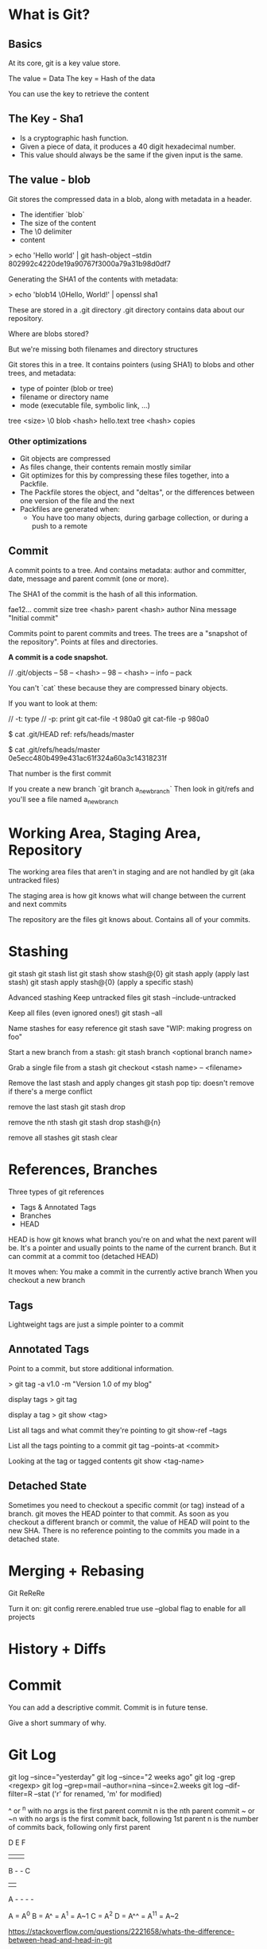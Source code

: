 * What is Git?
** Basics
 At its core, git is a key value store.

 The value = Data
 The key = Hash of the data

 You can use the key to retrieve the content

** The Key - Sha1

- Is a cryptographic hash function.
- Given a piece of data, it produces a 40 digit hexadecimal number.
- This value should always be the same if the given input is the same.

** The value - blob

Git stores the compressed data in a blob, along with metadata in a header.
- The identifier `blob`
- The size of the content
- The \0 delimiter
- content

> echo 'Hello world' | git hash-object --stdin
802992c4220de19a90767f3000a79a31b98d0df7

Generating the SHA1 of the contents with metadata:

> echo 'blob14 \0Hello, World!' | openssl sha1

These are stored in a .git directory
.git directory contains data about our repository.

Where are blobs stored?

But we're missing both filenames and directory structures

Git stores this in a tree. It contains pointers (using SHA1) to blobs and other trees, and metadata:
- type of pointer (blob or tree)
- filename or directory name
- mode (executable file, symbolic link, ...)

tree <size>
\0
blob <hash> hello.text
tree <hash> copies

***  Other optimizations

- Git objects are compressed
- As files change, their contents remain mostly similar
- Git optimizes for this by compressing these files together, into a Packfile.
- The Packfile stores the object, and "deltas", or the differences between one version of the file and the next
- Packfiles are generated when:
  - You have too many objects, during garbage collection, or during a push to a remote

** Commit
A commit points to a tree. And contains metadata: author and committer, date, message and parent commit (one or more).

The SHA1 of the commit is the hash of all this information.

fae12...
commit size
tree    <hash>
parent  <hash>
author  Nina
message "Initial commit"

Commits point to parent commits and trees. The trees are a "snapshot of the repository". Points at files and directories.

*A commit is a code snapshot.*

// .git/objects
-- 58
   -- <hash>
-- 98
   -- <hash>
-- info
-- pack

You can't `cat` these because they are compressed binary objects.

If you want to look at them:

// -t: type
// -p: print
git cat-file -t 980a0
git cat-file -p 980a0

$ cat .git/HEAD
ref: refs/heads/master

$ cat .git/refs/heads/master
0e5ecc480b499e431ac61f324a60a3c14318231f

That number is the first commit

If you create a new branch `git branch a_new_branch`
Then look in git/refs and you'll see a file named a_new_branch

* Working Area, Staging Area, Repository
The working area files that aren't in staging and are not handled by git (aka untracked files)

The staging area is how git knows what will change between the current and next commits

The repository are the files git knows about. Contains all of your commits.


* Stashing

git stash 
git stash list
git stash show stash@{0}
git stash apply (apply last stash)
git stash apply stash@{0} (apply a specific stash)

Advanced stashing
Keep untracked files
git stash --include-untracked

Keep all files (even ignored ones!)
git stash --all

Name stashes for easy reference
git stash save "WIP: making progress on foo"

Start a new branch from a stash:
git stash branch <optional branch name>

Grab a single file from a stash
git checkout <stash name> -- <filename>

Remove the last stash and apply changes
git stash pop
tip: doesn't remove if there's a merge conflict

remove the last stash
git stash drop 

remove the nth stash
git stash drop stash@{n}

remove all stashes
git stash clear


* References, Branches

Three types of git references
- Tags & Annotated Tags
- Branches
- HEAD

HEAD is how git knows what branch you're on and what the next parent will be. It's a pointer and usually points to the name of the current branch. But it can commit at a commit too (detached HEAD)

It moves when:
You make a commit in the currently active branch
When you checkout a new branch

** Tags
Lightweight tags are just a simple pointer to a commit

** Annotated Tags
Point to a commit, but store additional information. 

> git tag -a v1.0 -m "Version 1.0 of my blog"

display tags
> git tag

display a tag
> git show <tag>

List all tags and what commit they're pointing to
git show-ref --tags

List all the tags pointing to a commit
git tag --points-at <commit>

Looking at the tag or tagged contents
git show <tag-name>


** Detached State

Sometimes you need to checkout a specific commit (or tag) instead of a branch. git moves the HEAD pointer to that commit. As soon as you checkout a different branch or commit, the value of HEAD will point to the new SHA. There is no reference pointing to the commits you made in a detached state.

* Merging + Rebasing

Git ReReRe

Turn it on:
git config rerere.enabled true
use --global flag to enable for all projects

* History + Diffs



* Commit

You can add a descriptive commit. Commit is in future tense.

Give a short summary of why.

* Git Log

git log --since="yesterday"
git log --since="2 weeks ago"
git log -grep <regexp>
git log --grep=mail --author=nina --since=2.weeks
git log --dif-filter=R --stat ('r' for renamed, 'm' for modified)

^ or ^n with no args is the first parent commit
n is the nth parent commit
~ or ~n with no args is the first commit back, following 1st parent
n is the number of commits back, following only first parent

D   E   F
|   |   |
B - -   C
|       |
A - - - -

A = A^0
B = A^  = A^1   = A~1
C = A^2  
D = A^^ = A^1^1 = A~2

https://stackoverflow.com/questions/2221658/whats-the-difference-between-head-and-head-in-git

G   H   I   J
 \ /     \ /
  D   E   F
   \  |  / \
    \ | /   |
     \|/    |
      B     C
       \   /
        \ /
         A

A =      = A^0
B = A^   = A^1     = A~1
C = A^2
D = A^^  = A^1^1   = A~2
E = B^2  = A^^2
F = B^3  = A^^3
G = A^^^ = A^1^1^1 = A~3
H = D^2  = B^^2    = A^^^2  = A~2^2
I = F^   = B^3^    = A^^3^
J = F^2  = B^3^2   = A^^3^2



* Fixing Mistakes

checkout, reset, revert, clean

** Checkout
Change HEAD to point to the new branch
Copy the commit snapshot to the staging area
Update the working area with the branch contents

However, what happens with a file?

Replace the working area copy with the version from the current staging area.

git checkout -- <file>

** Clean
git clean --dry-run
git clean -d --dry-run
git clean -d -f

** Reset 
Reset is another command that performs different actions depending on the arguments.
- With a path
- without a path
- By default, git performs a git reset -mixed

For commits:
- Move the HEAD pointer, optionally modifies files

For file paths:
- Does not move the HEAD pointer, modifies files

Git reset <commit> cheat sheet:
1 Move head and current branch
2 Reset the staging area
3 Reset the working area

--soft = 1
--mixed = 1 & 2 (default)
--hard = 1 & 2 & 3

Undo a Git reset with ORIG_HEAD
In case of an accidental git reset, git keeps the previous HEAD in a variable called ORIG_HEAD, to go back to the way things were: git reset ORIG_HEAD

** Revert
The safe reset.

Git revert creates a new commit that introduces the opposite changes from the specified commit. The original commit stays in the repository.

Tip. Use revert if you're undoing a commit that has already been shared. Note that revert does NOT change history.

** Amend
Amend is a quick and easy shortcut that lets you make changes to the previous commit.

Remember commits can't be edited. A commit is referenced by the SHA of all its data. Even if if the tree the commit points to is the same, and the author is the same, the date is still different! A new commit is created.

** Rebase
Image our tech_posts and master branch have diverged. We don't want a messy merge commit in our history. We can pull in all latest changes from master, and apply our commits on top of them by changing the parent commit of our commits.

So we can pull in all the latest changes from master and apply our commits on top of them by changing the parent commit of our commits.

Rebase = give a commit a new parent.

If you're going to rebase. Go ahead and make a new branch.
git branch my_branch_backup

NEVER REWRITE PUBLIC HISTORY

* Forks, Remote Repositories

* The Danger Zone

* Advanced Tools

* Customization - Config, Ignore, Hooks, Templates

* Advanced Github: Github API
